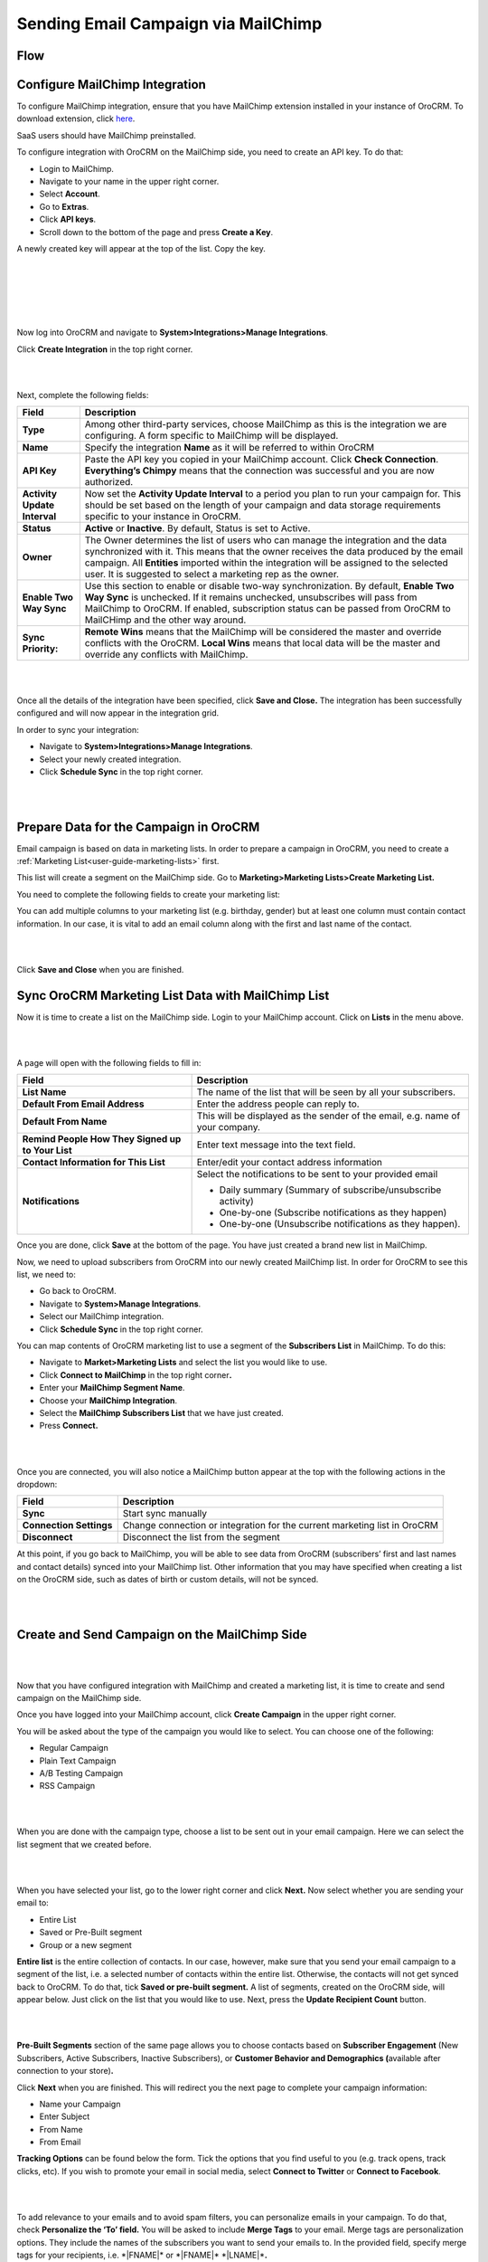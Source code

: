 Sending Email Campaign via MailChimp 
=====================================

Flow
----

.. image:: ../img/mc_email_campaign/oro_mc_integration.jpg


Configure MailChimp Integration
-------------------------------

To configure MailChimp integration, ensure that you have MailChimp
extension installed in your instance of OroCRM. To download extension,
click `here <https://marketplace.orocrm.com/package/orocrm-mailchimp-integration/>`_.


SaaS users should have MailChimp preinstalled.

To configure integration with OroCRM on the MailChimp side, you need to
create an API key. To do that:

-  Login to MailChimp.

-  Navigate to your name in the upper right corner.

-  Select **Account**.

-  Go to **Extras**.

-  Click **API keys**.

-  Scroll down to the bottom of the page and press **Create a Key**.

A newly created key will appear at the top of the list. Copy the key.

|

.. image:: ../img/mc_email_campaign/mc_account.jpg

|

.. image:: ../img/mc_email_campaign/mc_extras_api.jpg

|

.. image:: ../img/mc_email_campaign/mc_create_key.jpg

|

.. image:: ../img/mc_email_campaign/mc_copy_key.jpg

|

Now log into OroCRM and navigate to \ **System>Integrations>Manage
Integrations**.

Click **Create Integration** in the top right corner.

|

.. image:: ../img/mc_email_campaign/o_manage_integrations.jpg

|

.. image:: ../img/mc_email_campaign/o_create_integration.jpg

Next, complete the following fields:

+--------------------------------+--------------------------------------------------------------------------------------------------------------------------------------------------------------------------------------------------------------------------------------------------------------------------------------------------------------------------------------+
| **Field**                      | **Description**                                                                                                                                                                                                                                                                                                                      |
+================================+======================================================================================================================================================================================================================================================================================================================================+
| **Type**                       | Among other third-party services, choose MailChimp as this is the integration we are configuring. A form specific to MailChimp will be displayed.                                                                                                                                                                                    |
+--------------------------------+--------------------------------------------------------------------------------------------------------------------------------------------------------------------------------------------------------------------------------------------------------------------------------------------------------------------------------------+
| **Name**                       | Specify the integration **Name** as it will be referred to within OroCRM                                                                                                                                                                                                                                                             |
+--------------------------------+--------------------------------------------------------------------------------------------------------------------------------------------------------------------------------------------------------------------------------------------------------------------------------------------------------------------------------------+
| **API Key**                    | Paste the API key you copied in your MailChimp account. Click **Check Connection**. **Everything’s Chimpy** means that the connection was successful and you are now authorized.                                                                                                                                                     |
+--------------------------------+--------------------------------------------------------------------------------------------------------------------------------------------------------------------------------------------------------------------------------------------------------------------------------------------------------------------------------------+
| **Activity Update Interval**   | Now set the **Activity Update Interval** to a period you plan to run your campaign for. This should be set based on the length of your campaign and data storage requirements specific to your instance in OroCRM.                                                                                                                   |
+--------------------------------+--------------------------------------------------------------------------------------------------------------------------------------------------------------------------------------------------------------------------------------------------------------------------------------------------------------------------------------+
| **Status**                     | **Active** or **Inactive**. By default, Status is set to Active.                                                                                                                                                                                                                                                                     |
+--------------------------------+--------------------------------------------------------------------------------------------------------------------------------------------------------------------------------------------------------------------------------------------------------------------------------------------------------------------------------------+
| **Owner**                      | The Owner determines the list of users who can manage the integration and the data synchronized with it. This means that the owner receives the data produced by the email campaign. All **Entities** imported within the integration will be assigned to the selected user. It is suggested to select a marketing rep as the owner. |
+--------------------------------+--------------------------------------------------------------------------------------------------------------------------------------------------------------------------------------------------------------------------------------------------------------------------------------------------------------------------------------+
| **Enable Two Way Sync**        | Use this section to enable or disable two-way synchronization. By default, **Enable Two Way Sync** is unchecked. If it remains unchecked, unsubscribes will pass from MailChimp to OroCRM. If enabled, subscription status can be passed from OroCRM to MailCHimp and the other way around.                                          |
+--------------------------------+--------------------------------------------------------------------------------------------------------------------------------------------------------------------------------------------------------------------------------------------------------------------------------------------------------------------------------------+
| **Sync Priority:**             | **Remote Wins** means that the MailChimp will be considered the master and override conflicts with the OroCRM. **Local Wins** means that local data will be the master and override any conflicts with MailChimp.                                                                                                                    |
+--------------------------------+--------------------------------------------------------------------------------------------------------------------------------------------------------------------------------------------------------------------------------------------------------------------------------------------------------------------------------------+

|

.. image:: ../img/mc_email_campaign/o_choose_mc_integration.jpg

|


Once all the details of the integration have been specified, click
**Save and Close.** The integration has been successfully configured and
will now appear in the integration grid.

In order to sync your integration:

-  Navigate to **System>Integrations>Manage Integrations**.

-  Select your newly created integration.

-  Click **Schedule Sync** in the top right corner.

|

.. image:: ../img/mc_email_campaign/o_manage_integrations_orocrm_schedule_sync.jpg

|

Prepare Data for the Campaign in OroCRM
---------------------------------------

Email campaign is based on data in marketing lists. In order to
prepare a campaign in OroCRM, you need to create a :ref:`Marketing List<user-guide-marketing-lists>` first. 

This list will create a segment on the MailChimp side. Go to
**Marketing>Marketing Lists>Create Marketing List.**

You need to complete the following fields to create your marketing list:

+-------------------+--------------------------------------------------------------------------------------------------------------------------------------------------------------------------------------------------------------------------------------------------------------------------+
| \ **Field**       | **Description**                                                                                                                                                                                                                                                          |
+===================+==========================================================================================================================================================================================================================================================================+
| **Name**          | Name used to refer to the marketing list in the system.                                                                                                                                                                                                                  |
+-------------------+--------------------------------------------------------------------------------------------------------------------------------------------------------------------------------------------------------------------------------------------------------------------------+
| **Description**   | Optional field. Can be filled with text to help you and other users understand the purpose of the list in future.                                                                                                                                                        |
+-------------------+--------------------------------------------------------------------------------------------------------------------------------------------------------------------------------------------------------------------------------------------------------------------------+
| **Entity**        | Data to be synchronized into the marketing list will depend on the entity we select.                                                                                                                                                                                     |
+-------------------+--------------------------------------------------------------------------------------------------------------------------------------------------------------------------------------------------------------------------------------------------------------------------+
| **Type**          | Type refers to the type of marketing list update. Dynamic Type means that all changes you make to your marketing list will be automatic. On Demand type means that updates will be performed manually.                                                                   |
+-------------------+--------------------------------------------------------------------------------------------------------------------------------------------------------------------------------------------------------------------------------------------------------------------------+
| **Owner**         | Limits the list of users that can manage the marketing list to the users, whose :ref:`roles <user-guide-user-management-permissions-roles>` allow managing marketing lists of the owner    |
+-------------------+--------------------------------------------------------------------------------------------------------------------------------------------------------------------------------------------------------------------------------------------------------------------------+

You can add multiple columns to your marketing list (e.g. birthday,
gender) but at least one column must contain contact information. In our
case, it is vital to add an email column along with the first and last
name of the contact.

|

.. image:: ../img/mc_email_campaign/o_marketing_list_email.jpg

|


Click **Save and Close** when you are finished.

Sync OroCRM Marketing List Data with MailChimp List
---------------------------------------------------

Now it is time to create a list on the MailChimp side. Login to your
MailChimp account. Click on **Lists** in the menu above.

|

.. image:: ../img/mc_email_campaign/mc_create_list.jpg

|



A page will open with the following fields to fill in:

+-----------------------------------------------------+---------------------------------------------------------------------------------+
| **Field**                                           | **Description**                                                                 |
+=====================================================+=================================================================================+
| **List Name**                                       | The name of the list that will be seen by all your subscribers.                 |
+-----------------------------------------------------+---------------------------------------------------------------------------------+
| **Default From Email Address**                      | Enter the address people can reply to.                                          |
+-----------------------------------------------------+---------------------------------------------------------------------------------+
| **Default From Name**                               | This will be displayed as the sender of the email, e.g. name of your company.   |
+-----------------------------------------------------+---------------------------------------------------------------------------------+
| **Remind People How They Signed up to Your List**   | Enter text message into the text field.                                         |
+-----------------------------------------------------+---------------------------------------------------------------------------------+
| **Contact Information for This List**               | Enter/edit your contact address information                                     |
+-----------------------------------------------------+---------------------------------------------------------------------------------+
| **Notifications**                                   | Select the notifications to be sent to your provided email                      |
|                                                     |                                                                                 |
|                                                     | -  Daily summary (Summary of subscribe/unsubscribe activity)                    |
|                                                     |                                                                                 |
|                                                     | -  One-by-one (Subscribe notifications as they happen)                          |
|                                                     |                                                                                 |
|                                                     | -  One-by-one (Unsubscribe notifications as they happen).                       |
+-----------------------------------------------------+---------------------------------------------------------------------------------+

Once you are done, click **Save** at the bottom of the page. You have
just created a brand new list in MailChimp.

Now, we need to upload subscribers from OroCRM into our newly created
MailChimp list. In order for OroCRM to see this list, we need to:

-  Go back to OroCRM.

-  Navigate to **System>Manage Integrations**.

-  Select our MailChimp integration.

-  Click **Schedule Sync** in the top right corner.

You can map contents of OroCRM marketing list to use a segment of the
**Subscribers List** in MailChimp. To do this:

-  Navigate to **Market>Marketing Lists** and select the list you would
   like to use.

-  Click **Connect to MailChimp** in the top right corner\ **.**

-  Enter your **MailChimp Segment Name**.

-  Choose your **MailChimp Integration**.

-  Select the **MailChimp Subscribers List** that we have just created.

-  Press **Connect.**

|

.. image:: ../img/mc_email_campaign/o_select_mc_subscribers_list2.jpg

|


Once you are connected, you will also notice a MailChimp button appear
at the top with the following actions in the dropdown:

+---------------------------+-----------------------------------------------------------------------------+
| \ **Field**               | **Description**                                                             |
+===========================+=============================================================================+
| **Sync**                  | Start sync manually                                                         |
+---------------------------+-----------------------------------------------------------------------------+
| **Connection Settings**   | Change connection or integration for the current marketing list in OroCRM   |
+---------------------------+-----------------------------------------------------------------------------+
| **Disconnect**            | Disconnect the list from the segment                                        |
+---------------------------+-----------------------------------------------------------------------------+

At this point, if you go back to MailChimp, you will be able to see data
from OroCRM (subscribers’ first and last names and contact details)
synced into your MailChimp list. Other information that you may have
specified when creating a list on the OroCRM side, such as dates of
birth or custom details, will not be synced.

|

.. image:: ../img/mc_email_campaign/mc_test_list2.jpg

|



Create and Send Campaign on the MailChimp Side
----------------------------------------------

|

.. image:: ../img/mc_email_campaign/mc_create_campaign.jpg

|


Now that you have configured integration with MailChimp and created a
marketing list, it is time to create and send campaign on the MailChimp
side.

Once you have logged into your MailChimp account, click **Create
Campaign** in the upper right corner.

You will be asked about the type of the campaign you would like to
select. You can choose one of the following:

-  Regular Campaign

-  Plain Text Campaign

-  A/B Testing Campaign

-  RSS Campaign

|

.. image:: ../img/mc_email_campaign/mc_select_campaign.jpg

|


When you are done with the campaign type, choose a list to be sent out
in your email campaign. Here we can select the list segment that we
created before.

|

.. image:: ../img/mc_email_campaign/mc_sending_to_test_list2.jpg

|


When you have selected your list, go to the lower right corner and click
**Next.** Now select whether you are sending your email to:

-  Entire List

-  Saved or Pre-Built segment

-  Group or a new segment

**Entire list** is the entire collection of contacts. In our case,
however, make sure that you send your email campaign to a segment of the
list, i.e. a selected number of contacts within the entire list.
Otherwise, the contacts will not get synced back to OroCRM. To do that,
tick **Saved or pre-built segment.** A list of segments, created on the
OroCRM side, will appear below. Just click on the list that you would
like to use. Next, press the **Update Recipient Count** button.

|

.. image:: ../img/mc_email_campaign/mc_choose_segments.jpg

|



**Pre-Built Segments** section of the same page allows you to choose
contacts based on **Subscriber Engagement** (New Subscribers, Active
Subscribers, Inactive Subscribers), or **Customer Behavior and
Demographics (**\ available after connection to your store)\ **.**

Click **Next** when you are finished. This will redirect you the next page
to complete your campaign information:

-  Name your Campaign

-  Enter Subject

-  From Name

-  From Email

**Tracking Options** can be found below the form. Tick the options that
you find useful to you (e.g. track opens, track clicks, etc). If you
wish to promote your email in social media, select **Connect to
Twitter** or **Connect to Facebook**.

|

.. image:: ../img/mc_email_campaign/mc_tracking.jpg

|


To add relevance to your emails and to avoid spam filters, you can
personalize emails in your campaign. To do that, check **Personalize the
‘To’ field.** You will be asked to include **Merge Tags** to your email.
Merge tags are personalization options. They include the names of the
subscribers you want to send your emails to. In the provided field,
specify merge tags for your recipients, i.e. \*\|FNAME\|\* or
\*\|FNAME\|\* \*\|LNAME\|\*\ **.**

|

.. image:: ../img/mc_email_campaign/mc_campaign_Info.jpg

|


Once you are done, click **Next** in the lower right corner. You can
also click on the links at the bottom of the page, they will redirect
you to the same place.

Select a template among a pre-set number of campaign templates, or
create your own.

|

.. image:: ../img/mc_email_campaign/mc_select_templates.jpg

|



When you have chosen the template that suits you best, go the next page
and design your email following the instructions on the page.

To ensure that your address each of your contacts by name, select
**Merge Tags** and **First Name** in the options within **Content** text
window. This way, if you type in Hi \*\|FNAME\|\*, your subscribers will
see their first name instead of their email address in the campaign they
receive from you.

As soon as you are done with the text, click **Confirm** and review what
you have done before it goes out to your subscribers.

When you have ensured that everything is correct, press **Send** in the
lower right corner. A **Prepare For Launch** pop up window will appear.
Press **Send Now. High Fives** message means that you campaign has
joined the send queue.

To look at your campaign statistics on the MailChimp side, click **Track
Performance in Reports** on the same page. To do this manually, go to
**Campaigns>View Report**. Here, you check out subscriber activity for
your newly created email campaign.

|

.. image:: ../img/mc_email_campaign/mc_campaign_in_queue.jpg

|

.. image:: ../img/mc_email_campaign/mc_statistics.jpg

|


Receive Campaign Statistics on the OroCRM Side
----------------------------------------------

Once you have sent out your email campaign in MailChimp, information
about your email campaign should have been exported to OroCRM.

As soon as export has been completed, your email campaign should appear
in **Marketing>Email Campaigns.** By clicking on your recent campaign,
you will be able to see subscriber activity statistics, such as the
number of clicks, bounces, opens, etc. Numbers in each column for each
contact define the number of times an action has been performed, e.g. 2
opened, 1 click, 1 unsubscribe. These statistics will help you
understand the outcome of your campaign and let you filter contacts for
the next one.

|

.. image:: ../img/mc_email_campaign/o_email_campaign_info.jpg

|


For instance, if you need to exclude customers who did not open your
email from the next campaign, go to **Marketing>Marketing List>Create
New Marketing List.** Fill in the mandatory fields, remembering to
include at least one contact column below.

In the :ref:`Filters<user-guide-filters-management>` section:

-  Drag **Apply Segment** to the field on the right.

-  Choose the list that you used for your previous campaign.

-  Drag **Field Condition** to set the conditions to the list.

-  Select **Contact>Contact Method (Contact)>Contact (Magento
   Customer)>Marketing List (Email Campaign)>Email Campaign (MailChimp
   Campaign)>Opens.**

-  Select **Field Value.** In our case, it is 0.
   
|

.. image:: ../img/mc_email_campaign/o_segment_opens_zero.jpg

|


The same way you can apply any conditions of your choice.

When you are done, make sure you click **Save and Close**.

This list will now appear in the **Marketing List** :ref:`Page<user-guide-ui-components-view-pages>` and will
now contain contacts sorted according to your conditions.

